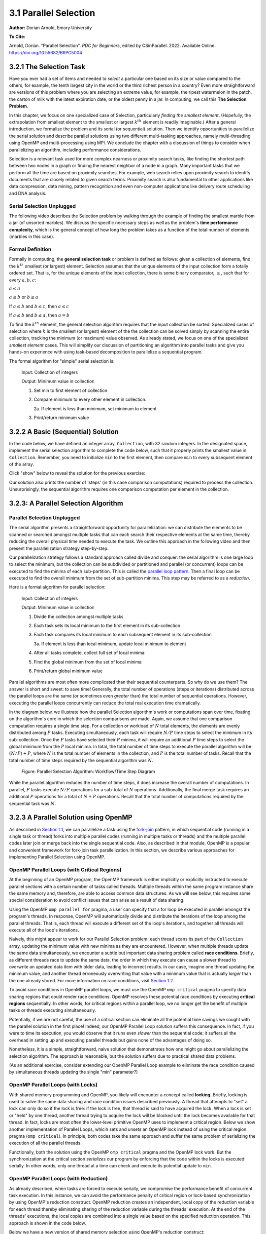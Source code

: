 3.1 Parallel Selection
-----------------------

**Author:** Dorian Arnold, Emory University

**To Cite:**

Arnold, Dorian. "Parallel Selection". *PDC for Beginners*, edited by CSinParallel. 2022. 
Available Online. `https://doi.org/10.55682/BRPC5004 <https://doi.org/10.55682/BRPC5004>`_ 

..
  E-mail: dorian.arnold@emory.edu

3.2.1 The Selection Task
^^^^^^^^^^^^^^^^^^^^^^^^^^^^

..
  Crawling: Overview and Description

  #. Define selection problems:
     * Generalized problem definition: Finding kth element in a collection
     * Specialized version: Finding the global min (1st) or max (last) element in a collection
     * In this module, we use the specialized version for simplicity
  #. Unplugged activity video: Finding oldest coin!
  #. Conclude with a summarizing outline of the basic algorithmic steps

Have you ever had a set of items and needed to *select* a particular one based on its size or value compared to the others, for example, the tenth largest city in the world or the third richest person in a country?
Even more straightforward are versions of this problem where you are selecting an extreme value, for example,
the ripest watermelon in the patch, the carton of milk with the latest expiration date, or the oldest penny in a jar. In computing, we call this **The Selection Problem**. 

In this chapter, we focus on one specialized case of Selection, particularly *finding the smallest element*. (Hopefully, the extrapolation from smallest element to the smallest or largest :math:`k^{th}` element is readily imaginable.) After a general introduction, we formalize the problem and its serial (or sequential) solution. Then we identify opportunities to parallelize the serial solution and describe parallel solutions using two different multi-tasking approaches, namely multi-threading using OpenMP and multi-processing using MPI. We conclude the chapter with a discussion of things to consider when parallelizing an algorithm, including performance considerations.

Selection is a relevant task used for more complex nearness or proximity search tasks, like finding the shortest path between two nodes in a graph or finding the nearest neighbor of a node in a graph. Many important tasks that we perform all the time are based on proximity searches. For example, web search relies upon proximity search to identify documents that are closely related to given search terms. Proximity search is also fundamental to other applications like data compression, data mining, pattern recognition and even non-computer applications like delivery route scheduling and DNA analysis.


Serial Selection Unplugged
,,,,,,,,,,,,,,,,,,,,,,,,,,,,

The following video describes the Selection problem by walking through the example of finding the smallest marble from a jar (of unsorted marbles). We discuss the specific necessary steps as well as the problem's **time performance complexity**, which is the general concept of how long the problem takes as a function of the total number of elements (marbles in this case).

.. video:: serial_selection_unplugged
   :controls:
   :thumb: selection/selection-serial-tn.jpg

   https://www.learnpdc.org/archive/selection-serial.mov

Formal Definition
,,,,,,,,,,,,,,,,,,,

Formally in computing, the **general selection task** or problem is defined as follows: given a collection of elements, find the :math:`k^{th}` smallest (or largest) element. Selection assumes that the unique elements of the input collection form a totally ordered set. That is, for the unique elements of the input collection, there is some binary comparator, :math:`\leq`, such that for every :math:`a, b, c`:

:math:`a \leq a`

:math:`a \leq b` or :math:`b \leq a`

If :math:`a \leq b` and :math:`b \leq c`, then :math:`a \leq c`

If :math:`a \leq b` and :math:`b \leq a`, then :math:`a = b`

To find the :math:`k^{th}` element, the general selection algorithm requires that the input collection be sorted. Specialized cases of selection where :math:`k` is the smallest (or largest) element of the the collection can be solved simply by scanning the entire collection, tracking the minimum (or maximum) value observed. As already stated, we focus on one of the specialized *smallest element* cases. This will simplify our discussion of partitioning an algorithm into parallel tasks and give you hands-on experience with using task-based decomposition to parallelize a sequential program.

The formal algorithm for "simple" serial selection is:

   Input: Collection of integers

   Output: Minimum value in collection
   
   1. Set min to first element of collection
   2. Compare minimum to every other element in collection.

      2a. If element is less than minimum, set minimum to element

   3. Print/return minimum value

.. mchoice:: selection_steps_sequential
   :correct: d
   :answer_a: 4
   :answer_b: 8
   :answer_c: 12
   :answer_d: 32
   :feedback_d: Correct! Though we can do slightly better by skipping the first element.

   For a collection of 32 elements, how many steps (iterations) does the sequential selection algorithm need?


3.2.2 A Basic (Sequential) Solution
^^^^^^^^^^^^^^^^^^^^^^^^^^^^^^^^^^^^

..
   Walking: Building toward a full sequential code implementation
   #. Recall basic selection algorithm from 3.2.1
   #. Build complete basic implementation from algorithm


In the code below, we have defined an integer array, ``Collection``, with 32 random integers. In the designated space, implement the serial selection algorithm to complete the code below, such that it properly prints the smallest value in ``Collection``. Remember, you need to initialize ``min`` to the first element, then compare ``min`` to every subsequent element of the array.

.. activecode:: sequential_selection_blank
   :language: c
   :caption: Serial Selection
   :nocodelens:

   #include <stdio.h>
   #define COLLECTION_SIZE 32

   int Collection[COLLECTION_SIZE]={18, 83, 80, 12, 86, 66, 68, 41, 91, 84, 57, 93, 67, 6, 50, 75, 58, 85, 45, 96, 72, 33, 77, 48, 73, 10, 99, 29, 19, 65, 26, 25};

   int main( ) {
       int i, min;

       /* Place your solution code here */
    
       printf("The minimum value in the collection is: %d\n", min);
   }

Click "show" below to reveal the solution for the previous exercise:

.. reveal:: seq_sel

  .. activecode:: sequential_selection
     :language: c
     :caption: Serial Selection
     :nocodelens:

     #include <stdio.h>

     #define COLLECTION_SIZE 32

     int Collection[COLLECTION_SIZE]={18, 83, 80, 12, 86, 66, 68, 41, 91, 84, 57, 93, 67, 6, 50, 75, 58, 85, 45, 96, 72, 33, 77, 48, 73, 10, 99, 29, 19, 65, 26, 25};

     int main( ) {
       int min, time_steps=0;

         /* 1. Initialize min to first element of collection */
         min=Collection[0];

         /* 2. Compare minimum to each element in collection. */
         for( int i = 0; i < COLLECTION_SIZE; i++){
             /* increment time_step each computation/iteration */
             time_steps++;

             /* 2.a If element is less than minimum, set minimum to element */
             if( Collection[i] < min ){
                 min = Collection[i];
             }
         }
 
         /* 3. Print minimum value */
         printf("The minimum value in the collection is: %d\n", min);
         printf("It took %d 'time steps' to process %d elements in the collection.\n", time_steps, COLLECTION_SIZE);
     }

Our solution also prints the number of 'steps' (in this case comparison computations) required to process the collection. Unsurprisingly, the sequential algorithm requires one comparison computation per element in the collection.

3.2.3: A Parallel Selection Algorithm
^^^^^^^^^^^^^^^^^^^^^^^^^^^^^^^^^^^^^^^

..
   Jogging :-)

Parallel Selection Unplugged
,,,,,,,,,,,,,,,,,,,,,,,,,,,,,,

The serial algorithm presents a straightforward opportunity for parallelization: we can distribute the elements to be scanned or searched amongst multiple tasks that can each search their respective elements at the same time, thereby reducing the overall physical time needed to execute the task. We outline this approach in the following video and then present the parallelization strategy step-by-step.

.. video:: parallel_selection_unplugged
   :controls:
   :thumb: selection/selection-parallel-tn.jpg

   https://www.learnpdc.org/archive/selection-parallel.mov

Our parallelization strategy follows a standard approach called divide and conquer: the serial algorithm is one large loop to select the minimum, but the collection can be subdivided or partitioned and parallel (or concurrent) loops can be executed to find the minima of each sub-partition. This is called the `parallel loop pattern <https://www.learnpdc.org/PDCBeginners/introduction/4.strategies.html#parallel-loop-strategies>`_. Then a final loop can be executed to find the overall minimum from the set of sub-partition minima. This step may be referred to as a *reduction*.

Here is a formal algorithm for parallel selection:

   Input: Collection of integers

   Output: Minimum value in collection

   1. Divide the collection amongst multiple tasks
   2. Each task sets its local minimum to the first element in its sub-collection
   3. Each task compares its local minimum to each subsequent element in its sub-collection

      3a. If element is less than local minimum, update local minimum to element

   4. After all tasks complete, collect full set of local minima
   5. Find the global minimum from the set of local minima
   6. Print/return global minimum value

Parallel algorithms are most often more complicated than their sequential counterparts. So why do we use them? The answer is short and sweet: to save time! Generally, the total number of operations (steps or iterations) distributed across the parallel loops are the same (or sometimes even *greater* than) the total number of sequential operations. However, executing the parallel loops concurrently can reduce the total real execution time dramatically.

.. mchoice:: selection_steps_parallel
   :answer_a: 4
   :answer_b: 8
   :answer_c: 12
   :answer_d: 32
   :correct: d
   :feedback_d: Correct! The parallel version of the algorithm must execute the same number of steps, however the steps are distributed amongst multiple tasks.

   For a collection of 32 elements evenly distributed amongst 4 tasks, how many steps (iterations) does the parallel selection algorithm execute?

.. mchoice:: selection_time_parallel
   :answer_a: 4
   :answer_b: 8
   :answer_c: 12
   :answer_d: 32
   :correct: c
   :feedback_c: Correct! The four parallel tasks execute 8 steps to find their local minima. However, these steps execute concurrently so the total number of time steps elapsed is also 8. After the four parallel tasks complete, we need four additional steps to find the global maximum. The grand total is 12 time steps. (Contrast this with the 32 time steps the sequential version.)

   For a collection of 32 elements evenly distributed amongst 4 tasks and assuming an iteration takes one (1) unit of time to execute, how many time units does it take to execute the parallel selection algorithm? (Be sure to consider that each of the four tasks simultaneously can execute an iteration every time unit.)

In the diagram below, we illustrate how the parallel Selection algorithm's work or computations span over time, fixating on the algorithm's core in which the selection comparisons are made. Again, we assume that one comparison computation requires a single time step. For a collection or workload of :math:`N` total elements, the elements are evenly distributed among :math:`P` tasks. Executing simultaneously, each task will require :math:`N/P` time steps to select the minimum in its sub-collection. Once the :math:`P` tasks have selected their :math:`P` minima, it will require an additional :math:`P` time steps to select the global minimum from the :math:`P` local minima. In total, the total number of time steps to execute the parallel algorithm will be :math:`(N/P) + P`, where :math:`N` is the total number of elements in the collection, and :math:`P` is the total number of tasks. Recall that the total number of time steps required by the sequential algorithm was :math:`N`.

.. figure:: selection/figs/timesteps.jpg
  :scale: 30 %

  Figure: Parallel Selection Algorithm: Workflow/Time Step Diagram

While the parallel algorithm reduces the number of time steps, it does increase the overall number of computations. In parallel, :math:`P` tasks execute :math:`N/P` operations for a sub-total of :math:`N` operations. Additionally, the final merge task requires an additional :math:`P` operations for a total of :math:`N + P` operations. Recall that the total number of computations required by the sequential task was :math:`N`.


3.2.3 A Parallel Solution using OpenMP
^^^^^^^^^^^^^^^^^^^^^^^^^^^^^^^^^^^^^^^^^^^^^^^

.. Running!

As described in `Section 1.1 <https://www.learnpdc.org/PDCBeginners/sharedMemory/firststeps.html>`_, we can parallelize a task using the `fork-join <https://www.learnpdc.org/PDCBeginners/sharedMemory/firststeps.html>`_ pattern, in which sequential code (running in a single task or thread) forks into multiple parallel codes (running in multiple tasks or threads) and the multiple parallel codes later join or merge back into the single sequential code. Also, as described in that module, OpenMP is a popular and convenient framework for fork-join task parallelization. In this section, we describe various approaches for implementing Parallel Selection using OpenMP.


OpenMP Parallel Loops (with Critical Regions)
,,,,,,,,,,,,,,,,,,,,,,,,,,,,,,,,,,,,,,,,,,,,,,,

At the beginning of an OpenMP program, the OpenMP framework is either implicitly or explicitly instructed to execute parallel sections with a certain number of tasks called threads. Multiple threads within the same program instance share the same memory and, therefore, are able to access common data structures. As we will see below, this requires some special consideration to avoid conflict issues that can arise as a result of data sharing.

Using the OpenMP ``omp parallel for`` pragma, a user can specify that a for loop be executed in parallel amongst the program's threads. In response, OpenMP will automatically divide and distribute the iterations of the loop among the parallel threads. That is, each thread will execute a different set of the loop's iterations, and together all threads will execute all of the loop's iterations.

Naively, this might appear to work for our Parallel Selection problem: each thread scans its part of the ``Collection`` array, updating the minimum value with new minima as they are encountered. However, when multiple threads update the same data simultaneously, we encounter a subtle but important data sharing problem called **race conditions**. Briefly, as different threads race to update the same data, the order in which they execute can cause a slower thread to overwrite an updated data item with older data, leading to incorrect results. In our case, imagine one thread updating the minimum value, and another thread erroneously overwriting that value with a minimum value that is actually *larger* than the one already stored. For more information on race conditions, visit `Section 1.2 <https://pdcbook.calvin.edu/pdcbook/PDCBeginners/sharedMemory/racecond.html>`_.

To avoid race conditions in OpenMP parallel loops, we must use the OpenMP ``omp critical`` pragma to specify data sharing regions that could render race conditions. OpenMP resolves these potential race conditions by executing **critical regions** sequentially. In other words, for critical regions within a parallel loop, we no longer get the benefit of multiple tasks or threads executing simultaneously.

.. activecode:: selection_omp_critical
   :language: c
   :linkargs: ['-fopenmp']
   :caption: Selection using OpenMP
   :nocodelens:


   #include <stdio.h>
   #include <omp.h>

   #define COLLECTION_SIZE 32

   int Collection[COLLECTION_SIZE]={18, 83, 80, 12, 86, 66, 68, 41, 91, 84, 57, 93, 67, 6, 50, 75, 58, 85, 45, 96, 72, 33, 77, 48, 73, 10, 99, 29, 19, 65, 26, 25};

   int main( ) {
       int i, min;

       omp_set_num_threads(4);

       /* 1. Initialize min to first element of collection */
       min=Collection[0];

       /* 2. Compare minimum to each element in collection. */
       #pragma omp parallel for
       for( i = 0; i < COLLECTION_SIZE; i++){

           /* 2.a If element is less than minimum, set minimum to element */
           #pragma omp critical
           if( Collection[i] < min ){
               min = Collection[i];
           }

       }
 
       /* 3. Print minimum value */
       printf("The minimum value in the collection is: %d\n", min);
   }

.. mchoice:: q9
    :answer_a: critical regions require additional time to set up
    :answer_b: critical regions execute sequentially and negate the concurrency we seek from parallel executions
    :answer_c: if critical regions contain code that could be executed properly in parallel, performance is impeded
    :answer_d: all of the above
    :correct: d
    :feedback_a: Yes! But are any of the other answers also true?
    :feedback_b: Yes! But are any of the other answers also true?
    :feedback_c: Yes! But are any of the other answers also true?
    :feedback_d: Yes!

    Can you think of any negative performance impact caused by the use of our critical section synchronization?


Potentially, if we are not careful, the use of a critical section can eliminate all the potential time savings we sought with the parallel solution in the first place! Indeed, our OpenMP Parallel Loop solution suffers this consequence. In fact, if you were to time its execution, you would observe that it runs even *slower* than the sequential code: it suffers all the overhead in setting up and executing parallel threads but gains none of the advantages of doing so.

Nonetheless, it is a simple, straightforward, naive solution that demonstrates how one might go about parallelizing the selection algorithm. The approach is reasonable, but the solution suffers due to practical shared data problems.

(As an additional exercise, consider extending our OpenMP Parallel Loop example to eliminate the race condition caused by simultaneous threads updating the single "min" parameter?)



OpenMP Parallel Loops (with Locks)
,,,,,,,,,,,,,,,,,,,,,,,,,,,,,,,,,,,,,,,,,,,,,,,


With shared memory programming and OpenMP, you likely will encounter a concept called **locking**. Briefly, locking is used to solve the same data sharing and race condition issues described previously. A thread that attempts to "set" a lock can only do so if the lock is free: if the lock is free, that thread is said to have acquired the lock. When a lock is set or "held" by one thread, another thread trying to acquire the lock will be blocked until the lock becomes available for that thread. In fact, locks are most often the lower-level primitive OpenMP uses to implement a critical region. Below we show another implementation of Parallel Loops, whicih sets and unsets an OpenMP lock instead of using the critical region pragma (``omp critical``). In principle, both codes take the same approach and suffer the same problem of serializing the execution of all the parallel threads.


.. activecode:: selection_omp_lock
   :language: c
   :linkargs: ['-fopenmp']
   :caption: Selection using OpenMP
   :nocodelens:

   #include <stdio.h>
   #include <omp.h>

   #define COLLECTION_SIZE 32

   int Collection[COLLECTION_SIZE]={18, 83, 80, 12, 86, 66, 68, 41, 91, 84, 57, 93, 67, 6, 50, 75, 58, 85, 45, 96, 72, 33, 77, 48, 73, 10, 99, 29, 19, 65, 26, 25};

   int main( ) {
       int i, min;

       omp_set_num_threads(4);
       omp_lock_t lck;   //declares an OpenMP lock called lck
       omp_init_lock(&lck); //initializes the lock

       /* 1. Initialize min to first element of collection */
       min=Collection[0];

       /* 2. Compare minimum to each element in collection. */
       #pragma omp parallel for
       for( i = 0; i < COLLECTION_SIZE; i++){

           /* 2.a If element is less than minimum, set minimum to element */
           omp_set_lock(&lck);
           if( Collection[i] < min ){
               min = Collection[i];
           }
           omp_unset_lock(&lck);


       }
 
       /* 3. Print minimum value */
       printf("The minimum value in the collection is: %d\n", min);
   }

Functionally, both the solution using the OpenMP ``omp critical`` pragma and the OpenMP lock work. But the synchronization at the critical section *serializes* our program by enforcing that the code within the locks is executed serially. In other words, only one thread at a time can check and execute its potential update to ``min``.


OpenMP Parallel Loops (with Reduction)
,,,,,,,,,,,,,,,,,,,,,,,,,,,,,,,,,,,,,,,,,,,,,,,

As already described, when tasks are forced to execute serially, we compromise the performance benefit of concurrent task execution. In this instance, we can avoid the performance penalty of critical region or lock-based synchronization by using OpenMP's reduction construct. OpenMP reduction creates an independent, local copy of the reduction variable for each thread thereby eliminating sharing of the reduction variable during the threads' execution. At the end of the threads' executions, the local copies are combined into a single value based on the specified reduction operation. This approach is shown in the code below.


Below we have a new version of shared memory selection using OpenMP's reduction construct:

.. activecode:: selection_omp_reduction
   :language: c
   :linkargs: ['-fopenmp']
   :caption: Selection using OpenMP
   :nocodelens:

   #include <stdio.h>
   #include <omp.h>

   #define COLLECTION_SIZE 32

   int Collection[COLLECTION_SIZE]={18, 83, 80, 12, 86, 66, 68, 41, 91, 84, 57, 93, 67, 6, 50, 75, 58, 85, 45, 96, 72, 33, 77, 48, 73, 10, 99, 29, 19, 65, 26, 25};

   int main( ) {
       int i, min;

       omp_set_num_threads(4);

       /* 1. Initialize min to first element of collection */
       min=Collection[0];

       /* 2. Compare minimum to each element in collection. */
       #pragma omp parallel for reduction(min:min)
       for( i = 0; i < COLLECTION_SIZE; i++){

           /* 2.a If element is less than minimum, set minimum to element */
           if( Collection[i] < min ){
               min = Collection[i];
           }

       }
 
       /* 3. Print minimum value */
       printf("The minimum value in the collection is: %d\n", min);
   }

.. **TODO: For all OMP coding examples, explain specifically, line by line, not just abstractly and generally.**

3.2.4 A Parallel Solution using Message Passing
^^^^^^^^^^^^^^^^^^^^^^^^^^^^^^^^^^^^^^^^^^^^^^^^^

.. Running!

.. **TODO: Describe a general MPI strategy: distribute data, parallel loops, collect local minima, find global minimum ...**

Above we have seen how to parallelize the Selection Algorithm via thread-based parallelism using OpenMP, where multiple threads within the same program instance can share the same memory and, therefore, are able to access common data structures. Another common task-based parallelization approach leverages multiple cooperating **processes**. Unlike threads, processes do not share the same memory and instead cooperate by sending and receiving data via explicit **messages**. We now detail process-based approaches for parallelizing Selection using MPI, the Message Passing Interface.

Every process of an MPI-based C program must initiate its MPI session by calling ``MPI_Init`` and should terminate the session by calling ``MPI_Finalize``. No MPI functions may be called before ``MPI_Init`` or after ``MPI_Finalize``, and each of these functions should only be called once per process. Among other things, ``MPI_Init`` establishes communication channels amongst the cooperating tasks and establishes one of these tasks as the session leader, also called the **MPI root process**. In between the session initialization and finalization, processes can cooperate to divide and conquer a larger computation.

In our Selection example, we divide and distribute the collection evenly amongst the cooperating processes. The ``MPI_Scatter`` routine is perfect for this step. As its name suggests, this routine scatters or distributes data from the root process to all others: to each process, the root sends a different segment of the message array. Upon segment receipt, each process finds its local data minimum. Then the root process collects all local minima using ``MPI_Gather``, the reciprocal to ``MPI_Scatter``. ``MPI_Gather`` assembles at the root a single array comprised of individual segments, one from every other process in the MPI session. Finally, the root process finds the global minimum, that is the minimum of all the gathered local minima. You can learn more about the Scatter and Gather constructs in MPI in `Section 2.4.2 <https://www.learnpdc.org/PDCBeginners/messagePassing/improve.html#scatter-and-gather>`_.

.. code-block:: C
   :caption: Selection using MPI

   #include <stdio.h>
   #include <mpi.h>
   #include <stdlib.h>

   #define COLLECTION_SIZE 32

   int Collection[COLLECTION_SIZE]={18, 83, 80, 12, 86, 66, 68, 41, 91, 84, 57, 93, 67, 6, 50, 75, 58, 85, 45, 96, 72, 33, 77, 48, 73, 10, 99, 29, 19, 65, 26, 25};

   int main(int argc, char **argv)
   {
       int i;
       int lsize;
       char min;
       int world_rank, world_size;

       /* PREPARATIONS */
       MPI_Init(NULL, NULL);
       MPI_Comm_rank(MPI_COMM_WORLD, &world_rank);
       MPI_Comm_size(MPI_COMM_WORLD, &world_size);
    
       /* 1. Divide Collection amongst tasks */
       /* Compute size of local collections */
       lsize = COLLECTION_SIZE / world_size;

       // For each process, create a buffer for local collection
       int *lcollection = (int *)malloc( sizeof(int) * lsize );
    
       // Scatter collection from root process to all others
       MPI_Scatter(Collection, lsize, MPI_INT, lcollection, lsize, MPI_INT, 0, MPI_COMM_WORLD);

       // 2. Initialize each task's local minimum
       min=lcollection[0];

       // 3. Each task compares its local minimum to each element in its local collection.
       for( i = 0; i < lsize; i++){
           // 3.a If element is less than minimum, set minimum to element
           if( lcollection[i] < min ){
               min = lcollection[i];
           }
       }
    
       // 4. Collect all local minima
       char *lmins = (char *)malloc(sizeof(char) * world_size);
       MPI_Allgather(&lmins, 1, MPI_LONG, lcollection, 1, MPI_LONG, MPI_COMM_WORLD);
                                                                                                                                       
       // 5. Find the global minimum from the local minima
       min=lmins[0];
       for( i = 0; i < world_size; i++){
           if( lmins[i] < min ){
               min = lmins[i];
           }
       }

       // 6. Print global minimum value */
       printf("The minimum value in the collection is: %d\n", min);

       // Clean up
       free(lcollection);
       free(lmins);
       MPI_Barrier(MPI_COMM_WORLD);
       MPI_Finalize();

       return 0;
   }


Recall from our OpenMP-based examples, we had to consider and mitigate race conditions that occur when different threads race within a critical section of code that updates common data/memory regions potentially leading to incorrect results. Since MPI processes do not share memory regions, this style of parallelization does not suffer critical sections and race conditions. Some consider explicit message passing easier to understand and program correctly compared to implicit shared memory programming. A major trade-off to consider is that explicit message passing can incur higher overheads when compared to implicit memory sharing. At the same time, tasks that cooperate via shared memory must have access to a common, shared physical memory region. Tasks that cooperate via message passing only need to be connected via a common communication network. 

An MPI Solution Using Reduction
,,,,,,,,,,,,,,,,,,,,,,,,,,,,,,,,,,,,,,,,,,,,,,,

Alternatively, as shown in the code below, we can combine the collection and processing of the local results in one step using the ``MPI_Reduce`` function. This function integrates a Scatter (as before) to compile a single array at the root but additionally reduces the array elements into a single element by applying a given Reduction operation. In the code below, the built-in MPI routine ``MPI_MIN`` is used to reduce the aggregate array to the single element with the lowest value. 

.. code-block:: C
   :caption: Selection using MPI

   #include <stdio.h>
   #include <mpi.h>
   #include <stdlib.h>

   #define COLLECTION_SIZE 32

   int Collection[COLLECTION_SIZE]={18, 83, 80, 12, 86, 66, 68, 41, 91, 84, 57, 93, 67, 6, 50, 75, 58, 85, 45, 96, 72, 33, 77, 48, 73, 10, 99, 29, 19, 65, 26, 25};

   int main(int argc, char **argv)
   {
       int i;
       int lsize;
       char min;
       int world_rank, world_size;

       /* PREPARATIONS */
       MPI_Init(NULL, NULL);
       MPI_Comm_rank(MPI_COMM_WORLD, &world_rank);
       MPI_Comm_size(MPI_COMM_WORLD, &world_size);
    
       /* 1. Divide Collection amongst tasks */
       /* Compute size of local collections */
       lsize = COLLECTION_SIZE / world_size;

       // For each process, create a buffer for local collection
       int *lcollection = (int *)malloc( sizeof(int) * lsize );
    
       // Scatter collection from root process to all others
       MPI_Scatter(Collection, lsize, MPI_INT, lcollection, lsize, MPI_INT, 0, MPI_COMM_WORLD);

       // 2. Initialize each task's local minimum
       min=lcollection[0];

       // 3. Each task compares its local minimum to each element in its local collection.
       for( i = 0; i < lsize; i++){
           // 3.a If element is less than minimum, set minimum to element
           if( lcollection[i] < min ){
               lmin = lcollection[i];
           }
       }
    
       // 4. Simultaneously, collect all local minima and find the global minimum from the local minima
       //    Replaces steps 4 and 5 in previous MPI solution
       MPI_Reduce(&lmin, &gmin, 1, MPI_LONG, MPI_MIN, 0, MPI_COMM_WORLD);


       // 5. Print global minimum value */
       printf("The minimum value in the collection is: %d\n", min);

       // Clean up
       free(lcollection);
       MPI_Barrier(MPI_COMM_WORLD);
       MPI_Finalize();

       return 0;
   }

MPI's ``MPI_Reduce`` function is analogous to OpenMP's ``reduction`` construct. The former aggregates independent data from cooperating processes and combines them into a single value. Similarly, the latter aggregates independent data from cooperating threads and combines them into a single value. For more coverage on MPI Scatter, Gather and Reduce (and other MPI communication) functions, visit `Section 2.4 <https://pdcbook.calvin.edu/pdcbook/PDCBeginners/messagePassing/improve.html>`_.

3.2.5 Performance Consideratons
^^^^^^^^^^^^^^^^^^^^^^^^^^^^^^^^^^^^^^^^^^^

.. Sprinting!?

.. not a very deep dive. Goal to expose the reader to how these basic concepts can evolve into deeper, interesting and sophisticated challenges.

Generally, the number of computations required by an algorithm is inherent to that algorithm. Therefore, parallelization strategies aim to increase the number of computations executed simultaneously, not reduce the number of computations required. Sometimes, a parallelization strategy may, in fact, increase the number of computations. Nonetheless, increasing the number of simultaneous computations can reduce the time it takes for the algorithm to complete.

.. mchoice:: performance_degradation
    :answer_a: 1024
    :answer_b: 256
    :answer_c: 64
    :answer_d: 32
    :correct: d

    Suppose we had a set of 1,024 elements to divide among a set of workers. At what number of workers, would we expect to stop seeing an improvement in the number of time steps?

For 1,024 elements, the answer is 32 because 32 is the square root of 1,024 -- determining the maximum amount of parallelism or simultaneous processing for that workload. After that point, dividing the 1,024 computations among even more tasks no longer increases concurrency, and therefore, no longer improves performance. Abstractly, the benefits of parallelism is no longer outweigh the costs. 

Below, we show how the number of computations and execution time vary with the degree of parallelism for our selection algorithm on 1,024 elements, starting with the sequential algorithm (one task) up to 1,024 tasks. We assume that each comparison requires one time step and that the workload is evenly distributed amongst the parallel tasks.

.. figure:: selection/figs/timesteps-chart.jpg
  :scale: 60%

  Figure: Parallel Selection Algorithm: Computations and Time Steps vs. Level of Parallelism

In the parallel strategies, the 1,024 sequential comparison computations are first divided among and executed by the parallel tasks. Then, the result from each parallel task is collected and processed into the global result. Therefore, the total number of comparison computations required by the parallel strategy is #sequential_computations + #tasks. We see that as the level of parallelism increases, so does the total number of computations.

However, the parallel tasks execute simultaneously, requiring 1,024/#tasks time steps to process the initial 1,024 computations. Then, an additional #tasks time steps are required to process the local results into the global result. Therefore, the total number of time steps executed by the parallel algorithms is ( 1,024 / #tasks ) + #tasks.

When we can no longer increase concurrency, increasing the number of workers no longer improves performance and even leads to a performance degradation. When the 1,024 tasks are evenly distributed among 32 workers, each worker has 32 (1,024/32) items to process, requiring 32 time units. And then an additional 32 time units are needed to process the 32 intermediary results from the workers, resulting in a total execution time of 64 time units. When the 1,024 tasks are evenly distributed among 64 workers, each worker has 16 (1,024/64) items to process, requiring only 16 time units. However, an additional 64 time units are needed to process the 64 intermediary results from the workers, resulting in a total execution time of 80 time units. Summarily, we are performing less work in parallel and more work sequentially, after the optimal parallelism point.

This basic examples demonstrate when considering code parallelization, we must consider the cost/benefit trade-offs. The key benefit is the opportunity to reduce the algorithm's overall execution time. However, the costs to consider include the time and effort it takes to correctly and effectively parallelize the algorithm, 

As an additional exercise, we encourage you to take the various versions of our selection algorithm with a fixed, large input data sizes and observe empirically how performance varies with differing levels of parallelism, i.e., worker tasks.


3.2.6 Summary
^^^^^^^^^^^^^^^

The principle benefit of algorithm parallelization is to reduce the algorithm's overall execution time. Using Selection, we demonstrated some basic yet effective parallelization approaches using OpenMP (for parallelization using tasks that share a common physical memory) and MPI (for parallelization using explicit message passing for tasks that do not necessarily share a common physical memory). Using our case studies, we see that parallelization requires careful considerations, including:

* engineering effort: the time and effort required to correctly and effectively parallelize the algorithm,
* understanding the payoff: at what number of parallel tasks (for a given workload) the parallelization effort will begin to pay off sufficiently,
* understanding diminishing or negative returns: at what number of parallel tasks (for a given workload) the parallelization effort will stop to pay off.

In conclusion, algorithm parallelization is not magic, it does not decrease the amount of work to be done. In fact, it necessarily increases the total amount of work. However, by allowing much of the work to be performed concurrently, it is an effective and worthwhile mechanism for reducing algorithm run times.

Additional considerations beyond the scope of this module include:

* load imbalances: What if the concurrent work cannot be evenly distributed among parallel tasks?
* advanced parallelism strategies, e.g., deeper, multi-level divide-and-conquer hierarchies.
